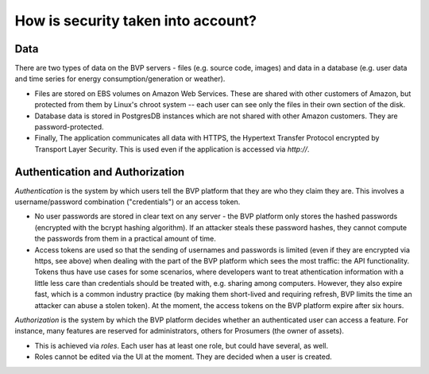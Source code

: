 .. _data:

How is security taken into account?
====================================

Data
-------

There are two types of data on the BVP servers - files (e.g. source code, images) and data in a database (e.g. user
data and time series for energy consumption/generation or weather).

* Files are stored on EBS volumes on Amazon Web Services. These are shared with other customers of Amazon, but protected from them by Linux's chroot system -- each user can see only the files in their own section of the disk.

* Database data is stored in PostgresDB instances which are not shared with other Amazon customers. They are password-protected.

* Finally, The application communicates all data with HTTPS, the Hypertext Transfer Protocol encrypted by Transport Layer Security. This is used even if the application is accessed via `http://`.


Authentication and Authorization
---------------------------------

*Authentication* is the system by which users tell the BVP platform that they are who they claim they are.
This involves a username/password combination ("credentials") or an access token.

* No user passwords are stored in clear text on any server - the BVP platform only stores the hashed passwords (encrypted with the bcrypt hashing algorithm). If an attacker steals these password hashes, they cannot compute the passwords from them in a practical amount of time.
* Access tokens are used so that the sending of usernames and passwords is limited (even if they are encrypted via https, see above) when dealing with the part of the BVP platform which sees the most traffic: the API functionality. Tokens thus have use cases for some scenarios, where developers want to treat athentication information with a little less care than credentials should be treated with, e.g. sharing among computers. However, they also expire fast, which is a common industry practice (by making them short-lived and requiring refresh, BVP limits the time an attacker can abuse a stolen token). At the moment, the access tokens on the BVP platform expire after six hours.

*Authorization* is the system by which the BVP platform decides whether an authenticated user can access a feature. For instance, many features are reserved for administrators, others for Prosumers (the owner of assets).

* This is achieved via *roles*. Each user has at least one role, but could have several, as well.
* Roles cannot be edited via the UI at the moment. They are decided when a user is created.